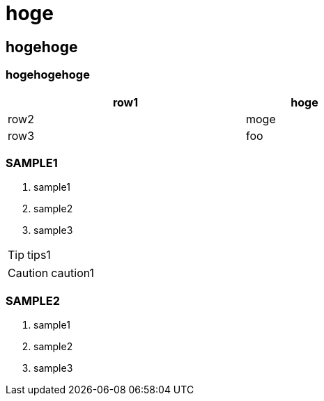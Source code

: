 = hoge

== hogehoge

=== hogehogehoge

[options="header", width=60%, cols="2,1"]
|===

|row1
|hoge

|row2
|moge

|row3
|foo

|===

=== SAMPLE1
. sample1
. sample2
. sample3

TIP: tips1

CAUTION: caution1

=== SAMPLE2
. sample1
. sample2
. sample3

<<<
